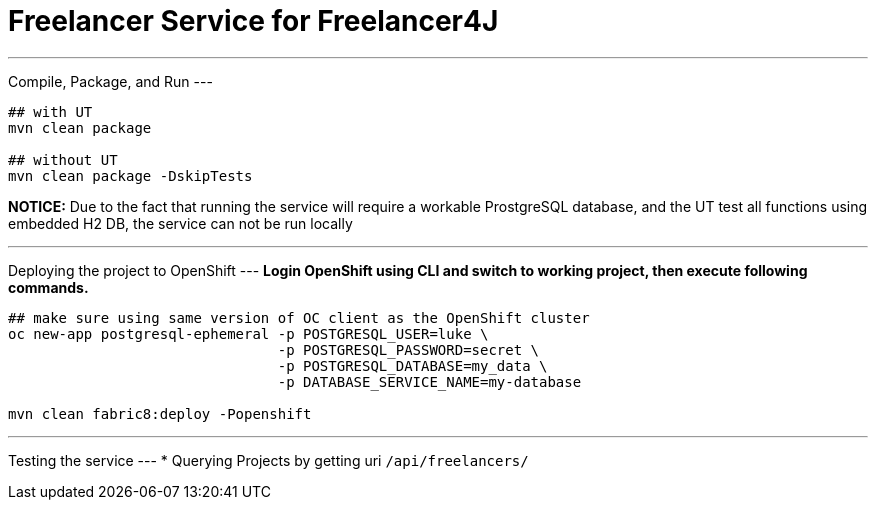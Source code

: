 # Freelancer Service for Freelancer4J


---
Compile, Package, and Run
---

```
## with UT
mvn clean package

## without UT
mvn clean package -DskipTests
```
**NOTICE:** Due to the fact that running the service will require a workable ProstgreSQL database, and the UT test all functions using embedded H2 DB, the service can not be run locally


---
Deploying the project to OpenShift
---
**Login OpenShift using CLI and switch to working project, then execute following commands.**

```
## make sure using same version of OC client as the OpenShift cluster
oc new-app postgresql-ephemeral -p POSTGRESQL_USER=luke \
                                -p POSTGRESQL_PASSWORD=secret \
                                -p POSTGRESQL_DATABASE=my_data \
                                -p DATABASE_SERVICE_NAME=my-database

mvn clean fabric8:deploy -Popenshift
```

---
Testing the service
---
* Querying Projects by getting uri `/api/freelancers/`
